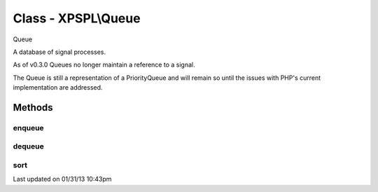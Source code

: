 .. queue.php generated using docpx on 01/31/13 10:43pm


Class - XPSPL\\Queue
********************

Queue

A database of signal processes.

As of v0.3.0 Queues no longer maintain a reference to a signal.

The Queue is still a representation of a PriorityQueue and will remain so 
until the issues with PHP's current implementation are addressed.

Methods
-------

enqueue
+++++++

.. function:: enqueue($node, [$priority = false])


    Pushes a new process into the queue.

    :param mixed: Variable to store
    :param integer: Priority of the callable

    :rtype: void 



dequeue
+++++++

.. function:: dequeue($node)


    Removes a process from the queue.

    :param mixed: Reference to the node.

    :throws InvalidArgumentException: 

    :rtype: boolean 



sort
++++

.. function:: sort()


    Sorts the queue.

    :rtype: void 




Last updated on 01/31/13 10:43pm
